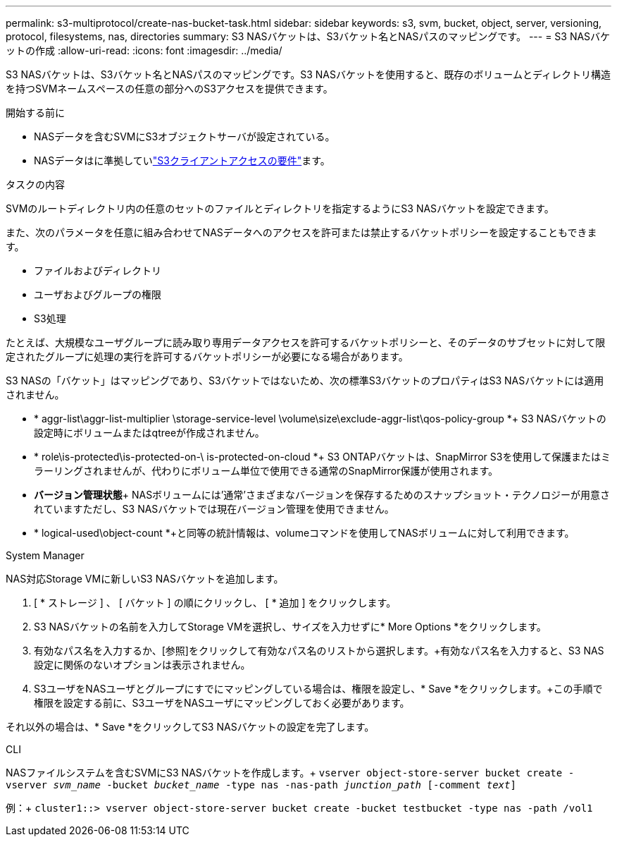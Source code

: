 ---
permalink: s3-multiprotocol/create-nas-bucket-task.html 
sidebar: sidebar 
keywords: s3, svm, bucket, object, server, versioning, protocol, filesystems, nas, directories 
summary: S3 NASバケットは、S3バケット名とNASパスのマッピングです。 
---
= S3 NASバケットの作成
:allow-uri-read: 
:icons: font
:imagesdir: ../media/


[role="lead"]
S3 NASバケットは、S3バケット名とNASパスのマッピングです。S3 NASバケットを使用すると、既存のボリュームとディレクトリ構造を持つSVMネームスペースの任意の部分へのS3アクセスを提供できます。

.開始する前に
* NASデータを含むSVMにS3オブジェクトサーバが設定されている。
* NASデータはに準拠していlink:nas-data-requirements-client-access-reference.html["S3クライアントアクセスの要件"]ます。


.タスクの内容
SVMのルートディレクトリ内の任意のセットのファイルとディレクトリを指定するようにS3 NASバケットを設定できます。

また、次のパラメータを任意に組み合わせてNASデータへのアクセスを許可または禁止するバケットポリシーを設定することもできます。

* ファイルおよびディレクトリ
* ユーザおよびグループの権限
* S3処理


たとえば、大規模なユーザグループに読み取り専用データアクセスを許可するバケットポリシーと、そのデータのサブセットに対して限定されたグループに処理の実行を許可するバケットポリシーが必要になる場合があります。

S3 NASの「バケット」はマッピングであり、S3バケットではないため、次の標準S3バケットのプロパティはS3 NASバケットには適用されません。

* * aggr-list\aggr-list-multiplier \storage-service-level \volume\size\exclude-aggr-list\qos-policy-group *+ S3 NASバケットの設定時にボリュームまたはqtreeが作成されません。
* * role\is-protected\is-protected-on-\ is-protected-on-cloud *+ S3 ONTAPバケットは、SnapMirror S3を使用して保護またはミラーリングされませんが、代わりにボリューム単位で使用できる通常のSnapMirror保護が使用されます。
* *バージョン管理状態*+ NASボリュームには'通常'さまざまなバージョンを保存するためのスナップショット・テクノロジーが用意されていますただし、S3 NASバケットでは現在バージョン管理を使用できません。
* * logical-used\object-count *+と同等の統計情報は、volumeコマンドを使用してNASボリュームに対して利用できます。


[role="tabbed-block"]
====
.System Manager
--
NAS対応Storage VMに新しいS3 NASバケットを追加します。

. [ * ストレージ ] 、 [ バケット ] の順にクリックし、 [ * 追加 ] をクリックします。
. S3 NASバケットの名前を入力してStorage VMを選択し、サイズを入力せずに* More Options *をクリックします。
. 有効なパス名を入力するか、[参照]をクリックして有効なパス名のリストから選択します。+有効なパス名を入力すると、S3 NAS設定に関係のないオプションは表示されません。
. S3ユーザをNASユーザとグループにすでにマッピングしている場合は、権限を設定し、* Save *をクリックします。+この手順で権限を設定する前に、S3ユーザをNASユーザにマッピングしておく必要があります。


それ以外の場合は、* Save *をクリックしてS3 NASバケットの設定を完了します。

--
.CLI
--
NASファイルシステムを含むSVMにS3 NASバケットを作成します。+
`vserver object-store-server bucket create -vserver _svm_name_ -bucket _bucket_name_ -type nas -nas-path _junction_path_ [-comment _text_]`

例：+
`cluster1::> vserver object-store-server bucket create -bucket testbucket -type nas -path /vol1`

--
====